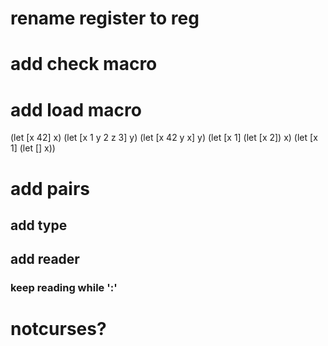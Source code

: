 * rename register to reg

* add check macro
* add load macro

(let [x 42] x)
(let [x 1 y 2 z 3] y)
(let [x 42 y x] y)
(let [x 1] (let [x 2]) x)
(let [x 1] (let [] x))

* add pairs
** add type
** add reader
*** keep reading while ':'

* notcurses?
